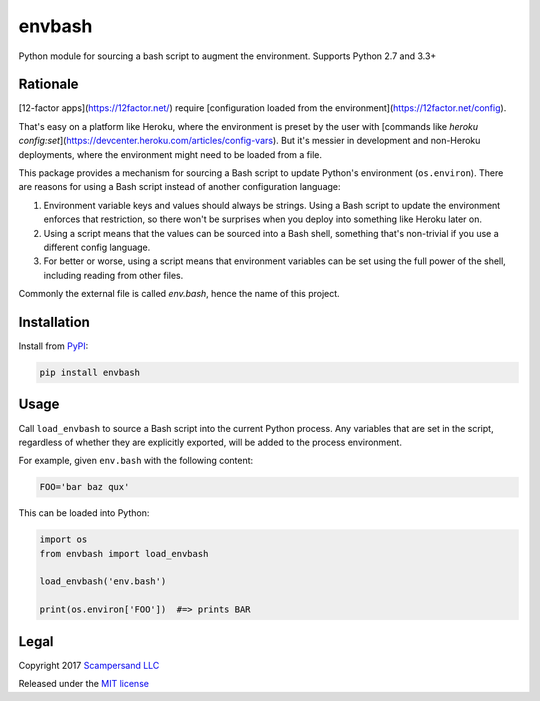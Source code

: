=======
envbash
=======

|PyPI| |Build Status| |Coverage Report|

Python module for sourcing a bash script to augment the environment.
Supports Python 2.7 and 3.3+

Rationale
---------

[12-factor apps](https://12factor.net/) require [configuration loaded from the environment](https://12factor.net/config).

That's easy on a platform like Heroku, where the environment is preset by the
user with [commands like `heroku config:set`](https://devcenter.heroku.com/articles/config-vars).
But it's messier in development and non-Heroku deployments, where the
environment might need to be loaded from a file.

This package provides a mechanism for sourcing a Bash script to update Python's
environment (``os.environ``). There are reasons for using a Bash script instead
of another configuration language:

1. Environment variable keys and values should always be strings. Using a Bash
   script to update the environment enforces that restriction, so there won't
   be surprises when you deploy into something like Heroku later on.

2. Using a script means that the values can be sourced into a Bash shell,
   something that's non-trivial if you use a different config language.

3. For better or worse, using a script means that environment variables can be
   set using the full power of the shell, including reading from other files.

Commonly the external file is called `env.bash`, hence the name of this project.

Installation
------------

Install from PyPI_:

.. code:: sh

    pip install envbash

Usage
-----

Call ``load_envbash`` to source a Bash script into the current Python process.
Any variables that are set in the script, regardless of whether they are
explicitly exported, will be added to the process environment.

For example, given ``env.bash`` with the following content:

.. code:: sh

    FOO='bar baz qux'

This can be loaded into Python:

.. code:: python

    import os
    from envbash import load_envbash

    load_envbash('env.bash')

    print(os.environ['FOO'])  #=> prints BAR

Legal
-----

Copyright 2017 `Scampersand LLC <https://scampersand.com>`_

Released under the `MIT license <https://github.com/scampersand/envbash/blob/master/LICENSE>`_

.. _PyPI: https://pypi.python.org/pypi/envbash

.. |Build Status| image:: https://img.shields.io/travis/scampersand/envbash/master.svg?style=plastic
   :target: https://travis-ci.org/scampersand/envbash?branch=master

.. |Coverage Report| image:: https://img.shields.io/codecov/c/github/scampersand/envbash/master.svg?style=plastic
   :target: https://codecov.io/gh/scampersand/envbash/branch/master

.. |PyPI| image:: https://img.shields.io/pypi/v/envbash.svg?style=plastic
   :target: PyPI_
